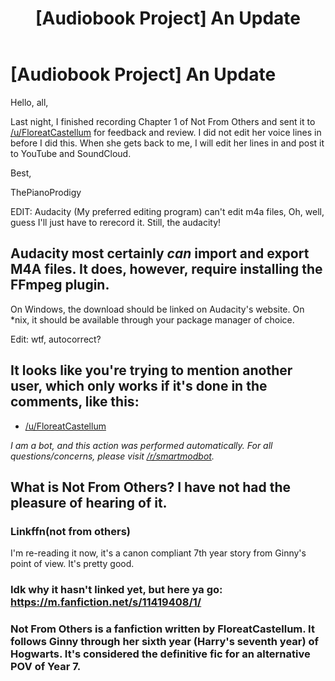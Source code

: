 #+TITLE: [Audiobook Project] An Update

* [Audiobook Project] An Update
:PROPERTIES:
:Score: 10
:DateUnix: 1478361401.0
:DateShort: 2016-Nov-05
:END:
Hello, all,

Last night, I finished recording Chapter 1 of Not From Others and sent it to [[/u/FloreatCastellum]] for feedback and review. I did not edit her voice lines in before I did this. When she gets back to me, I will edit her lines in and post it to YouTube and SoundCloud.

Best,

ThePianoProdigy

EDIT: Audacity (My preferred editing program) can't edit m4a files, Oh, well, guess I'll just have to rerecord it. Still, the audacity!


** Audacity most certainly /can/ import and export M4A files. It does, however, require installing the FFmpeg plugin.

On Windows, the download should be linked on Audacity's website. On *nix, it should be available through your package manager of choice.

Edit: wtf, autocorrect?
:PROPERTIES:
:Score: 3
:DateUnix: 1478425277.0
:DateShort: 2016-Nov-06
:END:


** It looks like you're trying to mention another user, which only works if it's done in the comments, like this:

- [[/u/FloreatCastellum]]

/I am a bot, and this action was performed automatically. For all questions/concerns, please visit [[/r/smartmodbot]]./
:PROPERTIES:
:Author: -SmartMod-
:Score: 1
:DateUnix: 1478361414.0
:DateShort: 2016-Nov-05
:END:


** What is Not From Others? I have not had the pleasure of hearing of it.
:PROPERTIES:
:Author: UndergroundNerd
:Score: 1
:DateUnix: 1478371102.0
:DateShort: 2016-Nov-05
:END:

*** Linkffn(not from others)

I'm re-reading it now, it's a canon compliant 7th year story from Ginny's point of view. It's pretty good.
:PROPERTIES:
:Author: Shastaw2006
:Score: 1
:DateUnix: 1478372027.0
:DateShort: 2016-Nov-05
:END:


*** Idk why it hasn't linked yet, but here ya go: [[https://m.fanfiction.net/s/11419408/1/]]
:PROPERTIES:
:Author: Shastaw2006
:Score: 1
:DateUnix: 1478375280.0
:DateShort: 2016-Nov-05
:END:


*** Not From Others is a fanfiction written by FloreatCastellum. It follows Ginny through her sixth year (Harry's seventh year) of Hogwarts. It's considered the definitive fic for an alternative POV of Year 7.
:PROPERTIES:
:Score: 1
:DateUnix: 1478376343.0
:DateShort: 2016-Nov-05
:END:
